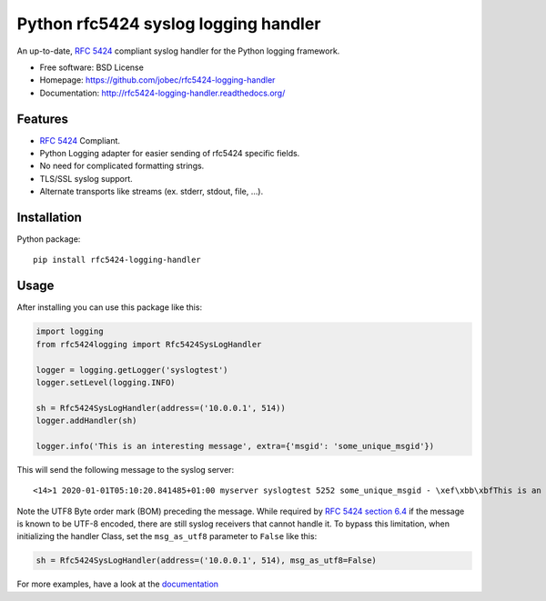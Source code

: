 Python rfc5424 syslog logging handler
=====================================

.. image:: https://readthedocs.org/projects/rfc5424-logging-handler/badge/?version=latest
    :target: https://rfc5424-logging-handler.readthedocs.io/en/latest/?badge=latest
    :alt: Documentation Status
.. image:: https://img.shields.io/pypi/v/rfc5424-logging-handler.svg
    :target: https://pypi.python.org/pypi/rfc5424-logging-handler
.. image:: https://img.shields.io/pypi/pyversions/rfc5424-logging-handler.svg
    :target: https://pypi.python.org/pypi/rfc5424-logging-handler#downloads
.. image:: https://travis-ci.org/jobec/rfc5424-logging-handler.svg?branch=master
    :target: https://travis-ci.org/jobec/rfc5424-logging-handler
.. image:: https://codecov.io/github/jobec/rfc5424-logging-handler/coverage.svg?branch=master
    :target: https://codecov.io/github/jobec/rfc5424-logging-handler?branch=master

An up-to-date, `RFC 5424 <https://tools.ietf.org/html/rfc5424>`_ compliant syslog handler for the Python logging framework.

* Free software: BSD License
* Homepage: https://github.com/jobec/rfc5424-logging-handler
* Documentation: http://rfc5424-logging-handler.readthedocs.org/

Features
--------

* `RFC 5424 <https://tools.ietf.org/html/rfc5424>`_ Compliant.
* Python Logging adapter for easier sending of rfc5424 specific fields.
* No need for complicated formatting strings.
* TLS/SSL syslog support.
* Alternate transports like streams (ex. stderr, stdout, file, ...).

Installation
------------

Python package::

    pip install rfc5424-logging-handler

Usage
-----

After installing you can use this package like this:

.. code-block:: python

    import logging
    from rfc5424logging import Rfc5424SysLogHandler

    logger = logging.getLogger('syslogtest')
    logger.setLevel(logging.INFO)

    sh = Rfc5424SysLogHandler(address=('10.0.0.1', 514))
    logger.addHandler(sh)

    logger.info('This is an interesting message', extra={'msgid': 'some_unique_msgid'})

This will send the following message to the syslog server::

    <14>1 2020-01-01T05:10:20.841485+01:00 myserver syslogtest 5252 some_unique_msgid - \xef\xbb\xbfThis is an interesting message

Note the UTF8 Byte order mark (BOM) preceding the message. While required by
`RFC 5424 section 6.4 <https://tools.ietf.org/html/rfc5424#section-6.4>`_ if the message is known to be UTF-8 encoded,
there are still syslog receivers that cannot handle it. To bypass this limitation, when initializing the handler Class,
set the ``msg_as_utf8`` parameter to ``False`` like this:

.. code-block:: python

    sh = Rfc5424SysLogHandler(address=('10.0.0.1', 514), msg_as_utf8=False)

For more examples, have a look at the `documentation <http://rfc5424-logging-handler.readthedocs.org/>`_
